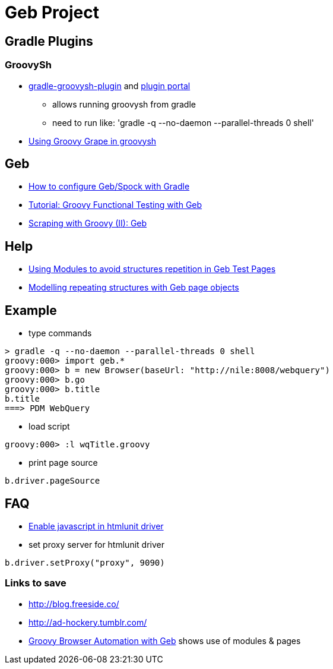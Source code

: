 = Geb Project

== Gradle Plugins

=== GroovySh
* https://github.com/tkruse/gradle-groovysh-plugin[gradle-groovysh-plugin] and https://plugins.gradle.org/plugin/com.github.tkruse.groovysh[plugin portal]
** allows running groovysh from gradle
** need to run like: 'gradle -q --no-daemon --parallel-threads 0 shell'
* http://tech.puredanger.com/2010/03/01/groovy-grape-groovysh/[Using Groovy Grape in groovysh]

== Geb
* http://www.openscope.net/2015/02/21/how-to-configure-gebspock-with-gradle/[How to configure Geb/Spock with Gradle]
* https://jaxenter.com/tutorial-groovy-functional-testing-with-geb-104382.html[Tutorial: Groovy Functional Testing with Geb]
* http://desmontandojava.blogspot.com/2012/06/scraping-with-groovy-ii-geb.html[Scraping with Groovy (II): Geb]

== Help
* http://www.tothenew.com/blog/using-modules-to-avoid-structures-repetition-in-geb-test-pages/[Using Modules to avoid structures repetition in Geb Test Pages]
* http://adhockery.blogspot.com/2010/11/modelling-repeating-structures-with-geb.html[Modelling repeating structures with Geb page objects]

== Example
* type commands
....
> gradle -q --no-daemon --parallel-threads 0 shell
groovy:000> import geb.*
groovy:000> b = new Browser(baseUrl: "http://nile:8008/webquery")
groovy:000> b.go
groovy:000> b.title
b.title
===> PDM WebQuery
....

* load script
....
groovy:000> :l wqTitle.groovy
....

* print page source
....
b.driver.pageSource
....

== FAQ
* http://blog.digital-morphosis.com/2011/11/groovy-geb-tests-enabling-javascript.html[Enable javascript in htmlunit driver]
* set proxy server for htmlunit driver
....
b.driver.setProxy("proxy", 9090)
....

=== Links to save
* http://blog.freeside.co/
* http://ad-hockery.tumblr.com/
* http://swalsh.org/blog/2014/06/25/groovy-browser-automation-with-geb/[Groovy Browser Automation with Geb] shows use of modules & pages



